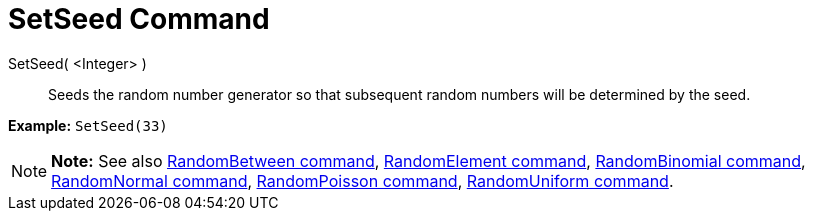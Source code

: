 = SetSeed Command

SetSeed( <Integer> )::
  Seeds the random number generator so that subsequent random numbers will be determined by the seed.

[EXAMPLE]

====

*Example:* `SetSeed(33)`

====

[NOTE]

====

*Note:* See also xref:/commands/RandomBetween_Command.adoc[RandomBetween command],
xref:/commands/RandomElement_Command.adoc[RandomElement command],
xref:/commands/RandomBinomial_Command.adoc[RandomBinomial command],
xref:/commands/RandomNormal_Command.adoc[RandomNormal command], xref:/commands/RandomPoisson_Command.adoc[RandomPoisson
command], xref:/commands/RandomUniform_Command.adoc[RandomUniform command].

====
